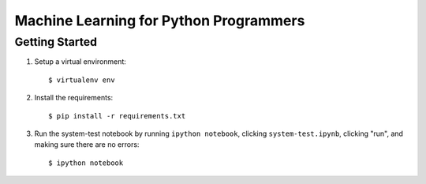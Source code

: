 Machine Learning for Python Programmers
=======================================

Getting Started
---------------

1. Setup a virtual environment::

   $ virtualenv env

2. Install the requirements::

   $ pip install -r requirements.txt

3. Run the system-test notebook by running ``ipython
   notebook``, clicking ``system-test.ipynb``, clicking
   "run", and making sure there are no errors::

   $ ipython notebook
